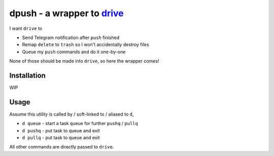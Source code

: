 ===============================================================================
dpush - a wrapper to `drive <https://github.com/odeke-em/drive>`_
===============================================================================
I want ``drive`` to

* Send Telegram notification after ``push`` finished
* Remap ``delete`` to ``trash`` so I won't accidentally destroy files
* Queue my ``push`` commands and do it one-by-one

None of those should be made into ``drive``, so here the wrapper comes!


Installation
-------------------------------------------------------------------------------
WIP


Usage
-------------------------------------------------------------------------------
Assume this utility is called by / soft-linked to / aliased to ``d``,

* ``d queue`` - start a task queue for further ``pushq`` / ``pullq``
* ``d pushq`` - put task to queue and exit
* ``d pullq`` - put task to queue and exit

All other commands are directly passed to ``drive``.
